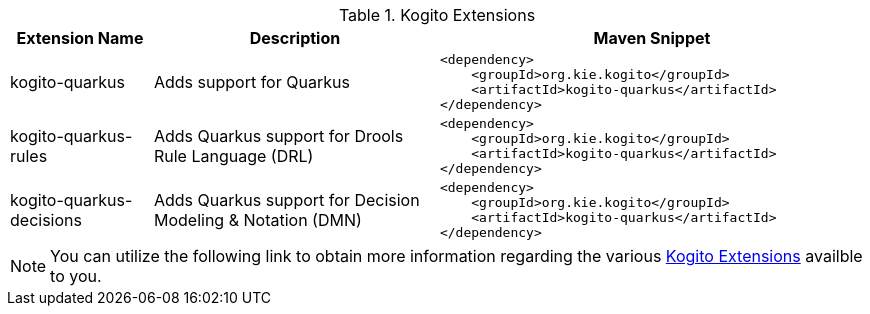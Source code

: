 .Kogito Extensions
[cols="1,2,3a"]
|===
| Extension Name | Description | Maven Snippet
 
| kogito-quarkus | Adds support for Quarkus | 
[source,xml]
----
<dependency>
    <groupId>org.kie.kogito</groupId>
    <artifactId>kogito-quarkus</artifactId>
</dependency>
----

| kogito-quarkus-rules | Adds Quarkus support for Drools Rule Language (DRL) | 
[source,xml]
----
<dependency>
    <groupId>org.kie.kogito</groupId>
    <artifactId>kogito-quarkus</artifactId>
</dependency>
----

| kogito-quarkus-decisions | Adds Quarkus support for Decision Modeling & Notation (DMN) | 
[source,xml]
----
<dependency>
    <groupId>org.kie.kogito</groupId>
    <artifactId>kogito-quarkus</artifactId>
</dependency>
----

|===


[NOTE]
====
You can utilize the following link to obtain more information regarding the various https://quarkus.io/extensions/?search-regex=kogito[Kogito Extensions] availble to you.
====
